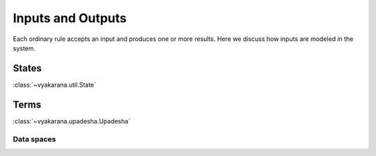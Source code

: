 Inputs and Outputs
==================

Each ordinary rule accepts an input and produces one or more results. Here we
discuss how inputs are modeled in the system.

States
------
:class:`~vyakarana.util.State`

Terms
-----
:class:`~vyakarana.upadesha.Upadesha`


.. _data-spaces:

Data spaces
^^^^^^^^^^^
